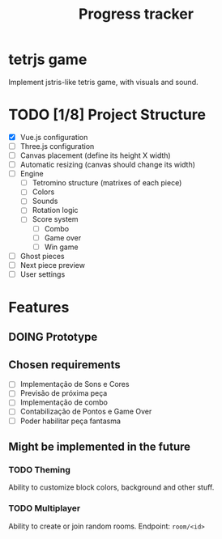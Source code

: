#+TITLE: Progress tracker
#+TODO: TODO(t) | DOING(o) | DONE(d)

* tetrjs game

  Implement jstris-like tetris game, with visuals and sound.

* TODO [1/8] Project Structure
  DEADLINE: <2020-04-10 Fri>

  - [X] Vue.js configuration
  - [ ] Three.js configuration
  - [ ] Canvas placement (define its height X width)
  - [ ] Automatic resizing (canvas should change its width)
  - [ ] Engine
	- [ ] Tetromino structure (matrixes of each piece)
	- [ ] Colors
	- [ ] Sounds
	- [ ] Rotation logic
	- [ ] Score system
	  - [ ] Combo
	  - [ ] Game over
	  - [ ] Win game
  - [ ] Ghost pieces
  - [ ] Next piece preview
  - [ ] User settings

* Features
** DOING Prototype
   DEADLINE: <2020-04-12 Sun>
** Chosen requirements

   - [ ] Implementação de Sons e Cores
   - [ ] Previsão de próxima peça
   - [ ] Implementação de combo
   - [ ] Contabilização de Pontos e Game Over
   - [ ] Poder habilitar peça fantasma

** Might be implemented in the future
*** TODO Theming

	Ability to customize block colors, background and other stuff.

*** TODO Multiplayer

	Ability to create or join random rooms.
	Endpoint: =room/<id>=
